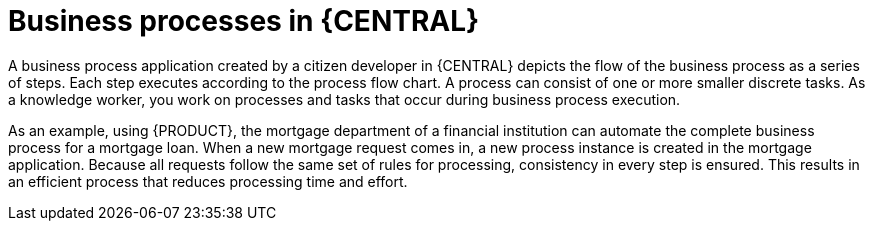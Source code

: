 [id='_interacting_with_processes_overview_con']
= Business processes in {CENTRAL}

A business process application created by a citizen developer in {CENTRAL} depicts the flow of the business process as a series of steps. Each step executes according to the process flow chart. A process can consist of one or more smaller discrete tasks. As a knowledge worker, you work on processes and tasks that occur during business process execution.

As an example, using {PRODUCT}, the mortgage department of a financial institution can automate the complete business process for a mortgage loan. When a new mortgage request comes in, a new process instance is created in the mortgage application. Because all requests follow the same set of rules for processing, consistency in every step is ensured. This results in an efficient process that reduces processing time and effort.

